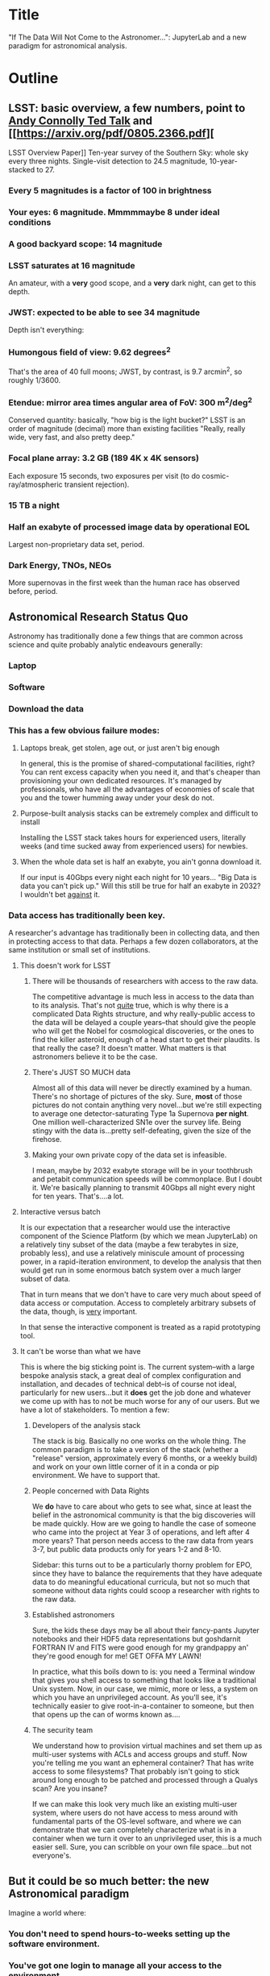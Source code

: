 * Title

"If The Data Will Not Come to the Astronomer...": JupyterLab and a new
paradigm for astronomical analysis.

* Outline
** LSST: basic overview, a few numbers, point to [[https://www.ted.com/talks/andrew_connolly_what_s_the_next_window_into_our_universe][Andy Connolly Ted Talk]] and [[https://arxiv.org/pdf/0805.2366.pdf][

LSST Overview Paper]]
Ten-year survey of the Southern Sky: whole sky every three nights.
Single-visit detection to 24.5 magnitude, 10-year-stacked to 27.

*** Every 5 magnitudes is a factor of 100 in brightness
*** Your eyes: 6 magnitude.  Mmmmmaybe 8 under ideal conditions
*** A good backyard scope: 14 magnitude
*** LSST saturates at 16 magnitude

An amateur, with a *very* good scope, and a *very* dark night, can get
to this depth.

*** JWST: expected to be able to see 34 magnitude

Depth isn't everything:

*** Humongous field of view: 9.62 degrees^2

That's the area of 40 full moons; JWST, by contrast, is 9.7 arcmin^2, so
roughly 1/3600.

*** Etendue: mirror area times angular area of FoV: 300 m^2/deg^2

Conserved quantity: basically, "how big is the light bucket?"
LSST is an order of magnitude (decimal) more than existing facilities
"Really, really wide, very fast, and also pretty deep."

*** Focal plane array: 3.2 GB (189 4K x 4K sensors)

Each exposure 15 seconds, two exposures per visit (to do
cosmic-ray/atmospheric transient rejection).

*** 15 TB a night

*** Half an exabyte of processed image data by operational EOL

Largest non-proprietary data set, period.

*** Dark Energy, TNOs, NEOs

More supernovas in the first week than the human race has observed
before, period.

** Astronomical Research Status Quo

Astronomy has traditionally done a few things that are common across
science and quite probably analytic endeavours generally: 

*** Laptop
*** Software
*** Download the data
*** This has a few obvious failure modes:
**** Laptops break, get stolen, age out, or just aren't big enough

In general, this is the promise of shared-computational facilities,
right?  You can rent excess capacity when you need it, and that's
cheaper than provisioning your own dedicated resources.  It's managed by
professionals, who have all the advantages of economies of scale that
you and the tower humming away under your desk do not.

**** Purpose-built analysis stacks can be extremely complex and difficult to install

Installing the LSST stack takes hours for experienced users, literally
weeks (and time sucked away from experienced users) for newbies.

**** When the whole data set is half an exabyte, you ain't gonna download it.

If our input is 40Gbps every night each night for 10 years...
"Big Data is data you can't pick up."  Will this still be true for half
an exabyte in 2032?  I wouldn't bet _against_ it.

*** Data access has traditionally been key.

A researcher's advantage has traditionally been in collecting data, and
then in protecting access to that data.
Perhaps a few dozen collaborators, at the same institution or small set
of institutions.

**** This doesn't work for LSST
***** There will be thousands of researchers with access to the raw data.

The competitive advantage is much less in access to the data than to its
analysis.  That's not _quite_ true, which is why there is a complicated
Data Rights structure, and why really-public access to the data will be
delayed a couple years--that should give the people who will get the
Nobel for cosmological discoveries, or the ones to find the killer
asteroid, enough of a head start to get their plaudits.  Is that really
the case?  It doesn't matter.  What matters is that astronomers believe
it to be the case.

***** There's JUST SO MUCH data

Almost all of this data will never be directly examined by a human.
There's no shortage of pictures of the sky.  Sure, *most* of those
pictures do not contain anything very novel...but we're still expecting
to average one detector-saturating Type 1a Supernova *per night*.  One
million well-characterized SN1e over the survey life.  Being stingy with
the data is...pretty self-defeating, given the size of the firehose.

***** Making your own private copy of the data set is infeasible.

I mean, maybe by 2032 exabyte storage will be in your toothbrush and
petabit communication speeds will be commonplace.  But I doubt it.
We're basically planning to transmit 40Gbps all night every night for
ten years.  That's....a lot.

**** Interactive versus batch

It is our expectation that a researcher would use the interactive
component of the Science Platform (by which we mean JupyterLab) on a
relatively tiny subset of the data (maybe a few terabytes in size,
probably less), and use a relatively miniscule amount of processing
power, in a rapid-iteration environment, to develop the analysis that
then would get run in some enormous batch system over a much larger
subset of data.

That in turn means that we don't have to care very much about speed of
data access or computation.  Access to completely arbitrary subsets of
the data, though, is _very_ important.

In that sense the interactive component is treated as a rapid
prototyping tool.

**** It can't be worse than what we have

This is where the big sticking point is.  The current system--with a
large bespoke analysis stack, a great deal of complex configuration and
installation, and decades of technical debt--is of course not ideal,
particularly for new users...but it *does* get the job done and whatever
we come up with has to not be much worse for any of our users.  But we
have a lot of stakeholders.  To mention a few:

***** Developers of the analysis stack

The stack is big.  Basically no one works on the whole thing.  The
common paradigm is to take a version of the stack (whether a "release"
version, approximately every 6 months, or a weekly build) and work on
your own little corner of it in a conda or pip environment.  We have to
support that.

***** People concerned with Data Rights

We *do* have to care about who gets to see what, since at least the
belief in the astronomical community is that the big discoveries will be
made quickly.  How are we going to handle the case of someone who came
into the project at Year 3 of operations, and left after 4 more years?
That person needs access to the raw data from years 3-7, but public data
products only for years 1-2 and 8-10.

Sidebar: this turns out to be a particularly thorny problem for EPO,
since they have to balance the requirements that they have adequate data
to do meaningful educational curricula, but not so much that someone
without data rights could scoop a researcher with rights to the raw
data.

***** Established astronomers

Sure, the kids these days may be all about their fancy-pants Jupyter
notebooks and their HDF5 data representations but goshdarnit FORTRAN IV
and FITS were good enough for my grandpappy an' they're good enough for
me!  GET OFFA MY LAWN!

In practice, what this boils down to is: you need a Terminal window that
gives you shell access to something that looks like a traditional Unix
system.  Now, in our case, we mimic, more or less, a system on which you
have an unprivileged account.  As you'll see, it's technically easier to
give root-in-a-container to someone, but then that opens up the can of
worms known as....

***** The security team

We understand how to provision virtual machines and set them up as
multi-user systems with ACLs and access groups and stuff.  Now you're
telling me you want an ephemeral container?  That has write access to
some filesystems?  That probably isn't going to stick around long enough
to be patched and processed through a Qualys scan?  Are you insane?

If we can make this look very much like an existing multi-user system,
where users do not have access to mess around with fundamental parts of
the OS-level software, and where we can demonstrate that we can
completely characterize what is in a container when we turn it over to
an unprivileged user, this is a much easier sell.  Sure, you can
scribble on your own file space...but not everyone's.

** But it could be so much better: the new Astronomical paradigm

Imagine a world where:

*** You don't need to spend hours-to-weeks setting up the software environment.
*** You've got one login to manage all your access to the environment.
*** All you need is a web browser.  The compute and data storage happen somewhere else.
*** You don't have to pick a data subset that will fit into your laptop.
*** Logs and metrics are collected and centralized and presented on an ops dashboard

Here's the big reveal, which should surprise no one who's at this
conference.  You do this all with:

*** JupyterHub + JupyterLab + Kubernetes

A high-level overview: this is the architecture for the interactive
component of the LSST Science Platform, and we strongly believe that it
should become the model for the right way to do similar sorts of
projects.  The rest of this talk is going to be about why we think that,
with some very specific examples of technical choices we made and why we
made them this way.

*** Why JupyterLab?

We started this in earnest in April of 2017.  JupyterLab seems kind of
bleeding-edge, especially for a year and a half ago.

Basically it comes down to: the UX is so, so much better than Classic
Notebook.

The ability to have panes within a single browser tab, with multiple
documents, or documents plus a Terminal, or whatever, is *huge*.  The
extension architecture, while not easy to digest, lets us take the
interface in basically whatever direction we want.

*** JupyterHub doesn't need a lot of explanation

You need some sort of way to do access control and broker allocation of
Lab resources.  JupyterHub does the trick, and it is configurable enough
that it can (as you will see) let us do some really nifty things with
authentication and container spawning.

*** Kubernetes is the way forward

It had become obvious to us by early 2017 that Kubernetes was winning
the container-orchestration war.  Sure, it's got a steep learning curve,
but it turns out that GKE was well-built and easy to use.  And once
Google had it, it was only a matter of time until AWS and Azure followed
suit, and at that point it became a capability that you can expect any
cloud provider whatsoever to be able to deliver.  At which point
(crucially for us) it became reasonable for us to insist on its being
provided to us as a managed service by our primary data center provider
(NCSA).

The following should not be a surprise to anyone: containerization gives
us the same advantages that virtualization did a decade ago (50 years
ago, if you're an old VM/CMS fan like me), one layer higher up the
software stack.  Virtualization lets you not care about the
hardware--what CPU flavor do I have, what's the NIC like, that sort of
thing.  Containerization lets you stop caring about managing the
OS/distribution layer.  Kubernetes gives you a standardized way to talk
about container orchestration without caring *how* Docker (or in general
your containerization solution) is set up.

There's what *I* think is a helpful talk about this from a few years
ago.  Although I can't really vouch for the author:
[[https://athornton.github.io/containers-for-curmudgeons][Containers For Curmudgeons]].

** The specific LSST JupyterLab implementation.

*** Overview: how it works
The diagram in [[https://sqr-018.lsst.io/][SQR-018]] is a good one.  Everything is running in a pod
controlled by k8s.  We have an automated tool (currently Google-only,
plus AWS Route 53) to deploy the whole cluster.  This, among other
things, lets us stand up a cluster for tutorials or meetings very easily
indeed.

*** Problem 1: Authentication

Authentication is annoying and hard.  So let's not do it.  OAuth2 is a
thing, and is well-supported in JupyterHub.  So the right way for *our*
use case is to use an OAuth2 provider, and then extend it if we need to.

We can use either GitHub or CILogon with the NCSA ID provider in our
current setup.  Note that this requires a publicly-accessible endpoint,
with a publicly-verifiable TLS certificate, in order to do the OAuth
callback.  This isn't a problem.  Even at NCSA it is not a problem,
since we have an external endpoint, and JupyterHub is sufficiently
flexible to run behind a route in an Ingress controller.

But this is way too open.

*** Problem 2: Authorization

The other piece of the puzzle is how to restrict this; obviously not
*everyone* who has a GitHub account, and not everyone who has an NCSA
account, should be able to use the LSST JupyterLab implementation.

Enter OAuth2 scopes.

Each of the sources we want to use has some sort of concept of group or
organization membership.  When we use OAuth we need to get a token with
sufficient scope to enumerate the groups the user is a part of.  Then we
can make a go/no-go decision with respect to letting the user in.  For
instance, a good but crude version would be, "Are you in the GitHub
organization 'lsst' ?"  Similarly for NCSA--they have an internal group
representing membership in LSST, so we need to query whether the user
that just authenticated is in the appropriate group.

Fortunately, there's a very easy way (once you know the trick) to
implement extended authenticators within jupyterhub_config.py, and also
an easy way to turn jupyterhub_config.py into something that reads a
bunch of configuration from a directory.  Those, plus implementing that
directory as a ConfigMap within kubernetes, gives you a very flexible
way to create a custom authenticator that can be changed on the fly with
little fuss.

*** Problem 3: Global user consistency

We're using an external authentication source.  GitHub gives us a number
that fits into a 32-bit value that is the user account ID.  Each
organization has one of those as well.  There's a UID/GID map.

We have requested similar functionality from the NCSA ID provider in
CILogon, but if it doesn't materialize, we could always do an LDAP
lookaside inside our authenticator to get this information.

There's functionality within JupyterHub to securely store arbitrary data
associated with a user record (that is, it is encrypted at rest).  This
can be used to securely persist the group data, and other extended
attributes we will see a little later.

If you were using Google you'd need some way to reduce the Google ID to
32 bits and look for collisions, since in Linux UID is a 32-bit value.
Probably sequentially assigning them in a dictionary, and persisting
that inside the JupyterHub User DB, would be your best bet.

*** Problem 4: Restricting user access

I personally don't feel that running containers as root is all that bad,
if you're not bind-mounting the host filesystem or allowing access to
the docker socket, but security organizations are generally more
comfortable if you don't do that.

We have taken a hybrid approach so that we can do user provisioning in
such a way as to solve our next problem too.

That is, the container starts as root.  We pass a bunch of information
into the container as environment variables, including a unique
username/UID combination and a groupname/GID map.  When the container
starts, there is a process that creates a local user record with the
appropriate UID and GID set, and then becomes that user *before*
invoking the JupyterLab server.

It also provisions, if necessary, the persistent home directory,
which...

*** Problem 5: Persistent Storage

There's a built-in tension here.  A container should be ephemeral, but
each user must also have some way to do persistent storage in order to
do work that lasts more than one logon session.  In a perfect world, you
also want to expose filesystems with the real astronomical data to those
users that should have rights to them.

Here's something that I think is a fairly brilliant realization we had:
we now have globally-unique UIDs and GIDs.  So all we really have to do
is mount a remote filesystem with the same user mapping, and data access
rights collapse to the long-solved problem of Unix filesystem access
(or, perhaps, the slightly less-long-solved problem of ACLs).  We're
currently using NFS v4 inside our k8s cluster, but functionality exists
to point user homes at a remote NFS server, and it will be trivial to
add additional mounts.

Why NFS?  Well, mostly, it's easy.  Since we don't expect this to be the
system for bulk data transfer (that'd be the batch system) we don't care
that much about high performance, and so GPFS-reexported-as-NFS works
well enough for us.  NFS v4 also gives us ACL functionality that is a
superset of POSIX ACLs and therefore is rich enough to support all the
use cases we can currently think of.

We expect to revisit this decision over the lifetime of the project.
However, in order to support e.g. CernVM-FS, we'd need to write a
Kubernetes storage driver.  By no means impossible, but not effort we
want to spend right now, when NFS is well-supported and works fine for
our current needs.

*** Problem 6: User Access Restriction

This has basically solved itself: the JupyterLab process is running as
the user, not as root.  The user is both consistent (in terms of
UID/GID) with respect to any particular OAuth2 source, and completely
unprivileged.  It does not have sudo access.  So it can't even mess with
its own container contents except for the bits of the filesystem it
owns.

This is handy: you've got access to /tmp and your persistent home
directory, and pip and conda are both happy to allow users to install
user-local packages into a home directory.  Since you've got a terminal
and a home directory, you've got the ability to install whatever
software you want (admittedly not with the system package management
tools).  You could even provide network access to it with an ssh
port-forwarding tunnel from the container to another host you
controlled, although the attack surface inside the container would still
be limited to the damage your unprivileged user could do.

This goes a long way to allaying security teams' fears.

*** Problem 7: auditability and maintainability

The short answer is: it's a container.  You know what went into it, both
at the package level (if you are installing particular versions of your
packages rather than "latest") and at the overlay filesystem layer.
Thus your builds are repeatable and immutable.

Among our primary use-cases is looking for regressions in the LSST
software stack.  It turns out that it's not hard at all to build a
repository scanner that searches a docker repository for an image name
with a particular tag format.  Do that, decorate options_form with
@property, and you've got a menu of current stack images that refreshes
on each login.

*** Some other notes

A lot of this stuff is...well, it's documented but not easily
discoverable.  Like the @property trick to turn your options form into
an auto-refresher, or how to write classes in the JupyterHub config that
are loaded at runtime.  

[[https://gitter.im/jupyterlab/jupyterlab][The JupyterLab (and Hub) Gitter]] is extremely helpful.  In general, the
Jupyter project is a delight to work with.  The core team is very
friendly and accessible, they're interested in working with you to get
your PR in a shape they'll accept, they're responsive...it's wonderful.
I know Open Source software can be a mixed bag in terms of community,
but the people I've worked with on Jupyter have been great.

[[https://github.com/jupyterhub/zero-to-jupyterhub-k8s/][Zero to JupyterHub]] is a great resource.  For various reasons, most of
them not very good, that's not the way we went for
[[https://github.com/lsst-sqre/jupyterlabdemo][the LSST k8s environment]].  Possibly by the time I'm giving this talk we
will have converted from raw k8s yaml plus jinja2 to helm charts.  It's
certainly on our roadmap.

Either of those contain all the parts you need for a working deployment,
with all the bells and whistles, and lots of examples of doing stuff
like Role-Based Access Control resources and setting up ingress
proxies.

** Brief live demo if time and decent network

** Questions
